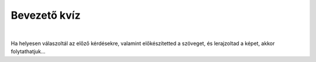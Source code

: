 Bevezető kvíz
=============

.. mchoice:: p031
        :correct: c
        :answer_a: Save
        :answer_b: Open
        :answer_c: New
        :answer_d: Print
        :feedback_a: A válasz nem helyes. 
        :feedback_b: A válasz nem helyes. 
        :feedback_c: A válasz helyes. 
        :feedback_d: A válasz nem helyes.

        Amikor új rajzot szeretnél megnyitni a Paintben, a *File* elemre kattintasz, majd az alábbiakra:

.. mchoice:: p032
        :correct: a
        :answer_a: Igen, erre szolgál az A betűs ikon. 
        :answer_b: Nincs, mert a Paint csak rajzolásra szolgál. 
        :feedback_a: A válasz helyes. 
        :feedback_b: A válasz nem helyes. 

        Van lehetőséged a Paintben szöveget hozzáadni a képhez?
		
.. mchoice:: p033
        :correct: b
        :answer_a: Nem, egy rajz csak egy néven menthető el.
        :answer_b: Igen, erre való a File->Save as opció.
        :answer_c: Igen, erre való a Print opció.
        :feedback_a: A válasz nem helyes. 
        :feedback_b: A válasz helyes. 
        :feedback_c: A válasz nem helyes. 

        El lehet-e menteni ugyanazt a rajzot különböző neveken?
		
.. mchoice:: p034
        :multiple_answers:
        :correct: b, d
        :answer_a: Sok felhő van az égen. Esni fog.
        :answer_b: Tünde a Bartók Béla Zeneiskola második osztályába jár.
        :answer_c: Szia, Vera! Nagyon örülök, hogy látlak.
        :answer_d: Vincének van egy papagája, Gyurinak hívják. Angéla papagáját Tinának hívják.
        :feedback_a: A válasz nem helyes. 
        :feedback_b: A válasz helyes. 
        :feedback_c: A válasz nem helyes. 
        :feedback_d: A válasz helyes. 

        Jelöld meg a helyesen írt mondatokat (figyelj a digitális helyesírásra!):

.. mchoice:: p035
        :correct: b
        :answer_a: mínusz jelként.
        :answer_b: villogó függőleges vonalként.
        :answer_c: csillag alakjában.
        :answer_d: függőleges piros vonalként.
        :feedback_a: A válasz nem helyes. 
        :feedback_b: A válasz helyes. 
        :feedback_c: A válasz nem helyes. 
        :feedback_d: A válasz nem helyes. 

        A kurzor a következőképpen jelenik meg:


.. mchoice:: p036
        :correct: d
        :answer_a: Enter
        :answer_b: Space
        :answer_c: Shift
        :answer_d: Backspace
        :feedback_a: A válasz nem helyes. 
        :feedback_b: A válasz nem helyes. 
        :feedback_c: A válasz nem helyes. 
        :feedback_d: A válasz helyes. 

        A kurzortól balra lévő karakter törléséhez a következő billentyűt kell megnyomni:

|

Ha helyesen válaszoltál az előző kérdésekre, valamint előkészítetted a szöveget, és lerajzoltad a képet, akkor folytathatjuk...
